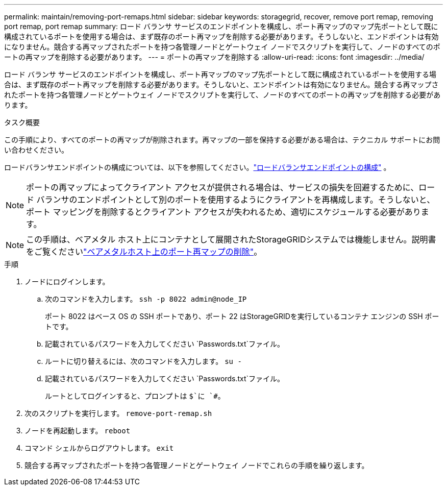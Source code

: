 ---
permalink: maintain/removing-port-remaps.html 
sidebar: sidebar 
keywords: storagegrid, recover, remove port remap, removing port remap, port remap 
summary: ロード バランサ サービスのエンドポイントを構成し、ポート再マップのマップ先ポートとして既に構成されているポートを使用する場合は、まず既存のポート再マップを削除する必要があります。そうしないと、エンドポイントは有効になりません。競合する再マップされたポートを持つ各管理ノードとゲートウェイ ノードでスクリプトを実行して、ノードのすべてのポートの再マップを削除する必要があります。 
---
= ポートの再マップを削除する
:allow-uri-read: 
:icons: font
:imagesdir: ../media/


[role="lead"]
ロード バランサ サービスのエンドポイントを構成し、ポート再マップのマップ先ポートとして既に構成されているポートを使用する場合は、まず既存のポート再マップを削除する必要があります。そうしないと、エンドポイントは有効になりません。競合する再マップされたポートを持つ各管理ノードとゲートウェイ ノードでスクリプトを実行して、ノードのすべてのポートの再マップを削除する必要があります。

.タスク概要
この手順により、すべてのポートの再マップが削除されます。再マップの一部を保持する必要がある場合は、テクニカル サポートにお問い合わせください。

ロードバランサエンドポイントの構成については、以下を参照してください。link:../admin/configuring-load-balancer-endpoints.html["ロードバランサエンドポイントの構成"] 。


NOTE: ポートの再マップによってクライアント アクセスが提供される場合は、サービスの損失を回避するために、ロード バランサのエンドポイントとして別のポートを使用するようにクライアントを再構成します。そうしないと、ポート マッピングを削除するとクライアント アクセスが失われるため、適切にスケジュールする必要があります。


NOTE: この手順は、ベアメタル ホスト上にコンテナとして展開されたStorageGRIDシステムでは機能しません。説明書をご覧くださいlink:removing-port-remaps-on-bare-metal-hosts.html["ベアメタルホスト上のポート再マップの削除"]。

.手順
. ノードにログインします。
+
.. 次のコマンドを入力します。 `ssh -p 8022 admin@node_IP`
+
ポート 8022 はベース OS の SSH ポートであり、ポート 22 はStorageGRIDを実行しているコンテナ エンジンの SSH ポートです。

.. 記載されているパスワードを入力してください `Passwords.txt`ファイル。
.. ルートに切り替えるには、次のコマンドを入力します。 `su -`
.. 記載されているパスワードを入力してください `Passwords.txt`ファイル。
+
ルートとしてログインすると、プロンプトは `$`に `#`。



. 次のスクリプトを実行します。 `remove-port-remap.sh`
. ノードを再起動します。 `reboot`
. コマンド シェルからログアウトします。 `exit`
. 競合する再マップされたポートを持つ各管理ノードとゲートウェイ ノードでこれらの手順を繰り返します。

